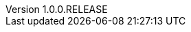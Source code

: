 // Copyright (c) 2020, RTE (http://www.rte-france.com)
//
// This Source Code Form is subject to the terms of the Mozilla Public
// License, v. 2.0. If a copy of the MPL was not distributed with this
// file, You can obtain one at http://mozilla.org/MPL/2.0/.

:revnumber: 1.0.0.RELEASE
:revdate: 09 March 2020
:sectnums:
:toc: left
:toclevels: 3
:icons: font
:hide-uri-scheme:

// Before moving to opfab.github.io
//TODO Decide how to present archives
//TODO Create 1.1.0.RELEASE or SNAPSHOT using diff
//TODO Add link to API doc

//TODO Change links starting with https://opfab.github.io/documentation
//TODO Check links

//TODO Proofreading

//TODO Test examples to see if they are still accurate



//TODO Add link back to summary (only for html?)
//TODO Check all images
//TODO yml examples: links to github repo, include from github repo, include copies? tradeoff between self-sufficient
//and risk that 1) content is not available at the time of generation 2) content evolves (rather than remaining snapshot
// of what it was for this version) -> not for html

//TODO Add HSA archive doc
//TODO Add CICD doc

//TODO Organize root content
//TODO Cross-reference troubleshooting and organize into sections
//TODO Do links work in single page document?

//TODO Replace file copies by includes from code
//TODO Test generation
//TODO Put it on mock website
//TODO Change gradle tasks and travis on mock

//TODO Read back notes
//TODO Favicon
//TODO Look at old site and check that there is nothing left to take/move (footer, favicon, etc.)
//TODO Document new documentation org, guidelines and pipeline

//Website
//TODO Add footer with social/contact/github/spectrum icons
//TODO Handle responsive behaviour

// Optional
//TODO What should we do with javadoc/compodoc
//TODO Manage toc levels for each document (have default and override)
//TODO What should we do with security/dependencies reports
//TODO What should we do with posts?
//TODO What should we do with <1.0.0 docs
//TODO Includes seem to work ok out of the box, check what happens with relative links.
//TODO Is there a way to have links that work both in adoc and html?
//TODO Organize images
//TODO Replace drawio files by svg or png with embedded drawio info
